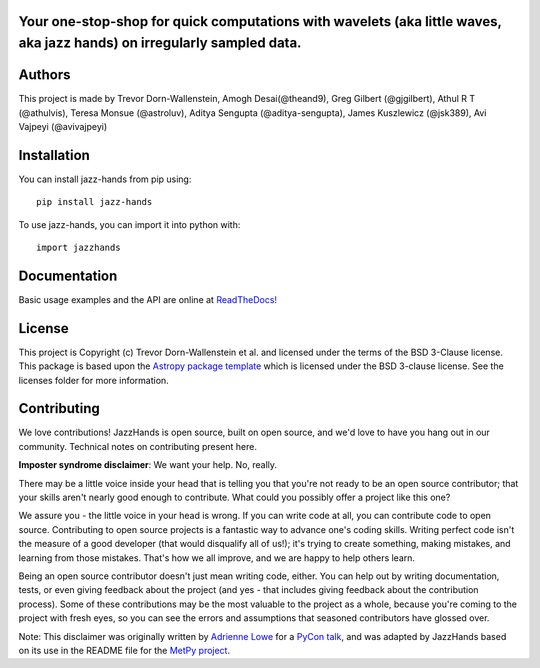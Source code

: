 Your one-stop-shop for quick computations with wavelets (aka little waves, aka jazz hands) on irregularly sampled data.
-----------------------------------------------------------------------------------------------------------------------

.. image:: http://img.shields.io/badge/powered%20by-AstroPy-orange.svg?style=flat
    :target: http://www.astropy.org
    :alt: Powered by Astropy Badge

.. image:: https://github.com/project-wavelets/JazzHands/workflows/Testing%20%F0%9F%A7%AA/badge.svg
    :target: https://github.com/project-wavelets/JazzHands/actions
    :alt: Testing 🧪

.. image:: https://codecov.io/gh/avivajpeyi/JazzHands/branch/testing/graph/badge.svg
  :target: https://codecov.io/gh/avivajpeyi/JazzHands

.. image:: https://readthedocs.org/projects/jazzhands/badge/?version=latest
  :target: https://jazzhands.readthedocs.io/en/latest/?badge=latest

.. image:: https://img.shields.io/pypi/v/jazz-hands
    :target: https://pypi.org/project/jazz-hands/
    :alt: PyPi release

.. image:: https://img.shields.io/pypi/dm/jazz-hands
    :target: https://img.shields.io/pypi/dm/jazz-hands
    :alt: Number of PyPI downloads

.. image:: https://img.shields.io/github/contributors/project-wavelets/jazzhands
    :target: https://github.com/project-wavelets/JazzHands/graphs/contributors
    :alt: Number of code contributers



Authors
-------

This project is made by Trevor Dorn-Wallenstein, Amogh Desai(@theand9), Greg Gilbert (@gjgilbert), Athul R T (@athulvis), Teresa Monsue (@astroluv), Aditya Sengupta (@aditya-sengupta), James Kuszlewicz (@jsk389), Avi Vajpeyi (@avivajpeyi)

Installation
------------

You can install jazz-hands from pip using::

    pip install jazz-hands

To use jazz-hands, you can import it into python with::

    import jazzhands


Documentation
-------------

Basic usage examples and the API are online at `ReadTheDocs! <https://jazzhands.readthedocs.io/en/latest/index.html>`_

License
-------

This project is Copyright (c) Trevor Dorn-Wallenstein et al. and licensed under
the terms of the BSD 3-Clause license. This package is based upon
the `Astropy package template <https://github.com/astropy/package-template>`_
which is licensed under the BSD 3-clause license. See the licenses folder for
more information.


Contributing
------------

We love contributions! JazzHands is open source,
built on open source, and we'd love to have you hang out in our community. Technical
notes on contributing present here.

**Imposter syndrome disclaimer**: We want your help. No, really.

There may be a little voice inside your head that is telling you that you're not
ready to be an open source contributor; that your skills aren't nearly good
enough to contribute. What could you possibly offer a project like this one?

We assure you - the little voice in your head is wrong. If you can write code at
all, you can contribute code to open source. Contributing to open source
projects is a fantastic way to advance one's coding skills. Writing perfect code
isn't the measure of a good developer (that would disqualify all of us!); it's
trying to create something, making mistakes, and learning from those
mistakes. That's how we all improve, and we are happy to help others learn.

Being an open source contributor doesn't just mean writing code, either. You can
help out by writing documentation, tests, or even giving feedback about the
project (and yes - that includes giving feedback about the contribution
process). Some of these contributions may be the most valuable to the project as
a whole, because you're coming to the project with fresh eyes, so you can see
the errors and assumptions that seasoned contributors have glossed over.

Note: This disclaimer was originally written by
`Adrienne Lowe <https://github.com/adriennefriend>`_ for a
`PyCon talk <https://www.youtube.com/watch?v=6Uj746j9Heo>`_, and was adapted by
JazzHands based on its use in the README file for the
`MetPy project <https://github.com/Unidata/MetPy>`_.
